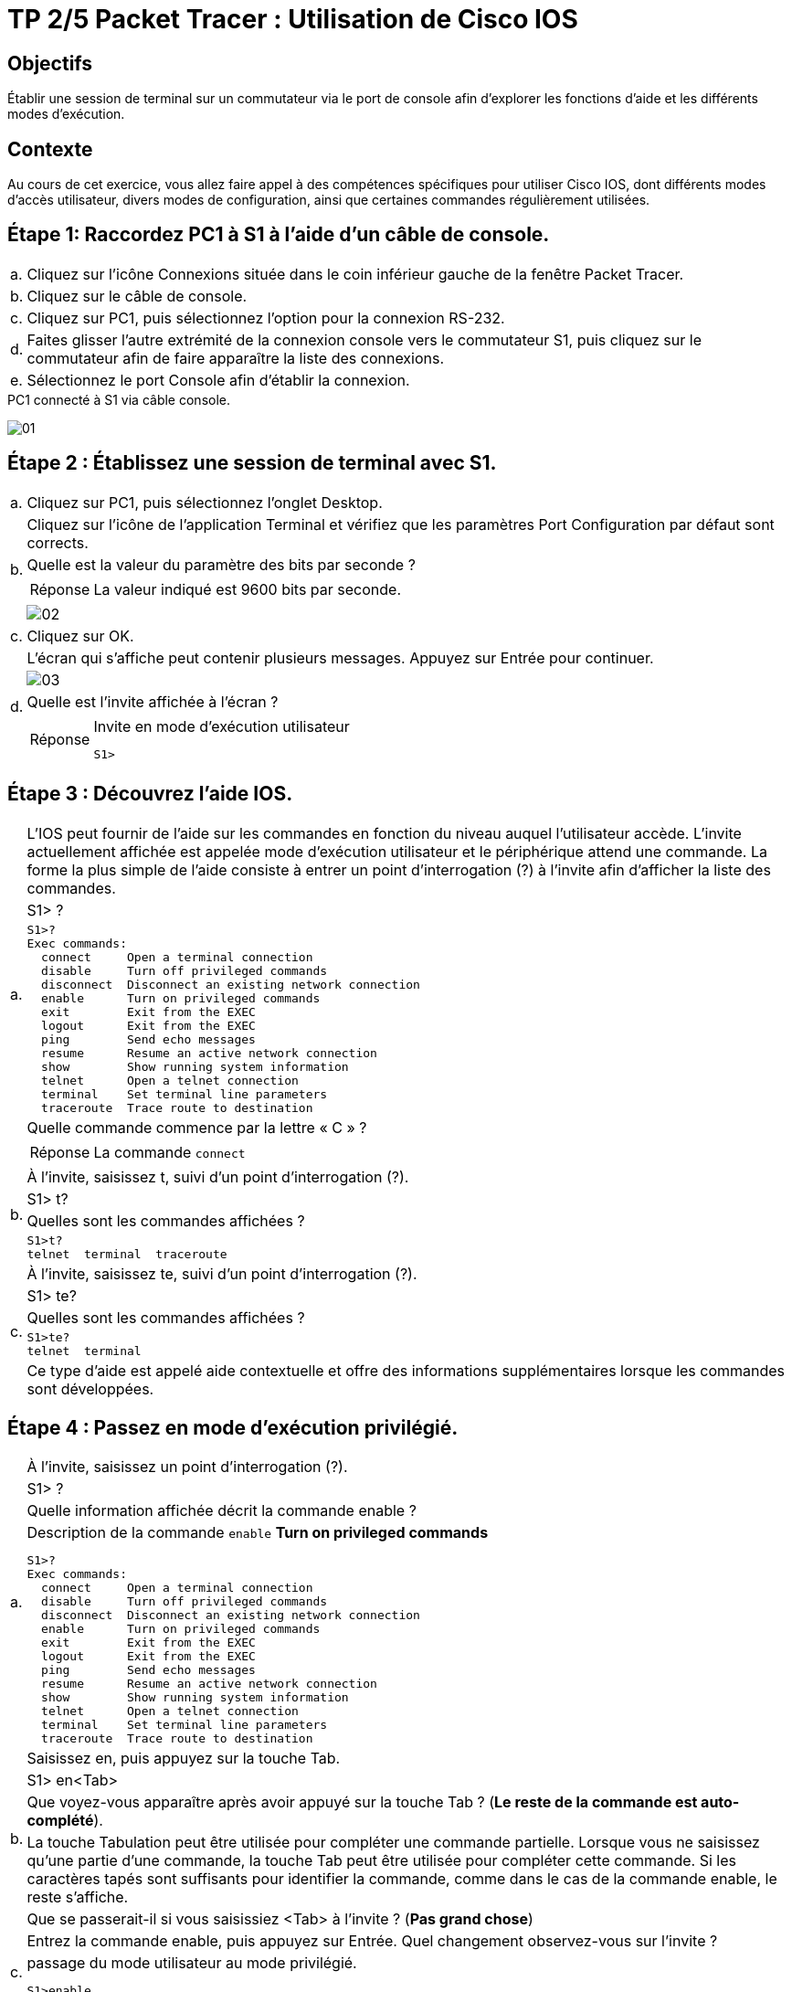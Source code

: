 = TP 2/5 Packet Tracer : Utilisation de Cisco IOS
:navtitle: Utiliser Cisco IOS

== Objectifs

Établir une session de terminal sur un commutateur via le port de console afin d'explorer les fonctions d'aide et les différents modes d'exécution.

== Contexte

Au cours de cet exercice, vous allez faire appel à des compétences spécifiques pour utiliser Cisco IOS, dont différents modes d'accès utilisateur, divers modes de configuration, ainsi que certaines commandes régulièrement utilisées.

== Étape 1:   Raccordez PC1 à S1 à l'aide d'un câble de console.

[frame=none,grid=none,cols="~,~"]
|===
|a.     |Cliquez sur l'icône Connexions située dans le coin inférieur gauche de la fenêtre Packet Tracer.
|b.     |Cliquez sur le câble de console.
|c.     |Cliquez sur PC1, puis sélectionnez l'option pour la connexion RS-232.
|d.     |Faites glisser l'autre extrémité de la connexion console vers le commutateur S1, puis cliquez sur le commutateur afin de faire apparaître la liste des connexions.
|e.     |Sélectionnez le port Console afin d'établir la connexion.
|===

.PC1 connecté à S1 via câble console.
image:tssr2023/modules-07/TP/01_2/01.png[]

== Étape 2 :   Établissez une session de terminal avec S1.

[frame=none,grid=none,cols="~,~"]
|===
|a.     |Cliquez sur PC1, puis sélectionnez l'onglet Desktop.
.4+|b.  |Cliquez sur l'icône de l'application Terminal et vérifiez que les paramètres Port Configuration par défaut sont corrects.
        |Quelle est la valeur du paramètre des bits par seconde ?
a|
[TIP,caption=Réponse]
====
La valeur indiqué est 9600 bits par seconde.
====
a| 
image:tssr2023/modules-07/TP/01_2/02.png[]
|c.     |Cliquez sur OK.
.4+|d.     |L'écran qui s'affiche peut contenir plusieurs messages. Appuyez sur Entrée pour continuer.
a| image:tssr2023/modules-07/TP/01_2/03.png[]
|Quelle est l'invite affichée à l'écran ?
a|
[TIP,caption=Réponse]
====
.Invite en mode d’exécution utilisateur
----
S1>
----
====
|===

== Étape 3 :   Découvrez l'aide IOS.

[frame=none,grid=none,cols="~,~"]
|===
.5+|a.     |L'IOS peut fournir de l'aide sur les commandes en fonction du niveau auquel l'utilisateur accède. L'invite actuellement affichée est appelée mode d'exécution utilisateur et le périphérique attend une commande. La forme la plus simple de l'aide consiste à entrer un point d'interrogation (?) à l'invite afin d'afficher la liste des commandes.
           |S1> ?
a|
[source,bash]
----
S1>?
Exec commands:
  connect     Open a terminal connection
  disable     Turn off privileged commands
  disconnect  Disconnect an existing network connection
  enable      Turn on privileged commands
  exit        Exit from the EXEC
  logout      Exit from the EXEC
  ping        Send echo messages
  resume      Resume an active network connection
  show        Show running system information
  telnet      Open a telnet connection
  terminal    Set terminal line parameters
  traceroute  Trace route to destination
----
           |Quelle commande commence par la lettre « C » ?
a|
[TIP,caption=Réponse]
====
La commande `connect`
====
.4+|b.     |À l'invite, saisissez t, suivi d'un point d'interrogation (?).
           |S1> t?
           |Quelles sont les commandes affichées ?
a|
[source,bash]
----
S1>t?
telnet  terminal  traceroute
----
.5+|c.     |À l'invite, saisissez te, suivi d'un point d'interrogation (?).
           |S1> te?
           |Quelles sont les commandes affichées ?
a|
[source,bash]
----
S1>te?
telnet  terminal
----
|Ce type d'aide est appelé aide contextuelle et offre des informations supplémentaires lorsque les commandes sont développées.
|===

== Étape 4 :   Passez en mode d'exécution privilégié.

[frame=none,grid=none,cols="~,~"]
|===
.4+|a.    |À l'invite, saisissez un point d'interrogation (?).
          |S1> ?
          |Quelle information affichée décrit la commande enable ?
a|
.Description de la commande `enable` *Turn on privileged commands*
[source,bash]
----
S1>?
Exec commands:
  connect     Open a terminal connection
  disable     Turn off privileged commands
  disconnect  Disconnect an existing network connection
  enable      Turn on privileged commands
  exit        Exit from the EXEC
  logout      Exit from the EXEC
  ping        Send echo messages
  resume      Resume an active network connection
  show        Show running system information
  telnet      Open a telnet connection
  terminal    Set terminal line parameters
  traceroute  Trace route to destination
----
.5+|b.    |Saisissez en, puis appuyez sur la touche Tab.
          |S1> en<Tab>
          |Que voyez-vous apparaître après avoir appuyé sur la touche Tab ? (*Le reste de la commande est auto-complété*).
          |La touche Tabulation peut être utilisée pour compléter une commande partielle. Lorsque vous ne saisissez qu'une partie d'une commande, la touche Tab peut être utilisée pour compléter cette commande. Si les caractères tapés sont suffisants pour identifier la commande, comme dans le cas de la commande enable, le reste s'affiche.
          |Que se passerait-il si vous saisissiez <Tab> à l'invite ? (*Pas grand chose*)
.2+|c.       |Entrez la commande enable, puis appuyez sur Entrée. Quel changement observez-vous sur l'invite ?
a|
.passage du mode utilisateur au mode privilégié.
[source,bash]
----
S1>enable 
S1#
----
.5+|d.    |À l'invite, saisissez le point d'interrogation (?).
          |S1# ?
a|
[source,bash]
----
S1#?
Exec commands:
  clear       Reset functions
  clock       Manage the system clock
  configure   Enter configuration mode
  connect     Open a terminal connection
  copy        Copy from one file to another
  debug       Debugging functions (see also 'undebug')
  delete      Delete a file
  dir         List files on a filesystem
  disable     Turn off privileged commands
  disconnect  Disconnect an existing network connection
  enable      Turn on privileged commands
  erase       Erase a filesystem
  exit        Exit from the EXEC
  logout      Exit from the EXEC
  more        Display the contents of a file
  no          Disable debugging informations
  ping        Send echo messages
  reload      Halt and perform a cold restart
  resume      Resume an active network connection
  setup       Run the SETUP command facility
  show        Show running system information
  ssh         Open a secure shell client connection
  telnet      Open a telnet connection
  terminal    Set terminal line parameters
  traceroute  Trace route to destination
  undebug     Disable debugging functions (see also 'debug')
  vlan        Configure VLAN parameters
  write       Write running configuration to memory, network, or terminal
----
          |Auparavant, en mode d'exécution utilisateur, une commande commençait par la lettre « C ». Quel est le nombre de commandes affichées commençant par la lettre « C » ? (Conseil : pour afficher uniquement les commandes commençant par « C », vous pouvez saisir « c? ».)
a|
[source,bash]
----
S1#c?
clear  clock  configure  connect  copy
----
|===

== Étape 5 :   Passez en mode de configuration globale.

[frame=none,grid=none,cols="~,~"]
|===
.4+|a.     |Lorsque vous êtes en mode d'exécution privilégié, configure est l'une des commandes qui commencent par la lettre « C ». Entrez la commande complète, ou suffisamment de caractères pour qu'elle soit identifiée, puis appuyez sur Tab et Entrée pour l'exécuter.
           |S1# configure
a|
[source,bash]
----
S1#configure 
Configuring from terminal, memory, or network [terminal]? 
----
           |Quel est le message affiché ? (*Configuring from terminal, memory, or network [terminal]*)
.3+|b.     |Appuyez sur la touche Entrée pour accepter le paramètre par défaut entre crochets [terminal].
a|
[source,bash]
----
Enter configuration commands, one per line.  End with CNTL/Z.
S1(config)#
----
           |Quel changement observez-vous sur l'invite ? (*Passage en mode configuration globale*)
.3+|c.     |Il s'agit du mode de configuration globale. Ce mode sera examiné en détail dans les prochains exercices et à l'occasion des travaux pratiques. Pour l'instant, revenez en mode d'exécution privilégié en saisissant end, exit ou en appuyant sur Ctrl+Z.
           |S1(config)# exit
           |S1#
|===

== Suggestion de barème de notation

[cols="~,~,~,~"]
|===
^.^h|Section d'exercice ^.^h| Emplacement de la question ^.^h| Nombre maximum de points ^.^h| Points obtenus
.5+| Partie 1 : Connexions de base, accès à l'interface en ligne de commande et découverte de l'aide
| Étape 2a | 5 | 
| Étape 2c | 5 |
| Étape 3a | 5 |
| Étape 3b | 5 |
| Étape 3c | 5 |
2.+|Total de la Partie 1 | 25 |
.6+| Partie 2 : Découverte des modes d'exécution
| Étape 1a | 5 |
| Étape 1b | 5 |
| Étape 1c | 5 |
| Étape 1d | 5 |
| Étape 2a | 5 |
| Étape 2b | 5 |
2.+| Total de la Partie 2 | 30 |
2.+|Score relatif à Packet Tracer | 20 |
2.+|Score total | 75 |
|===